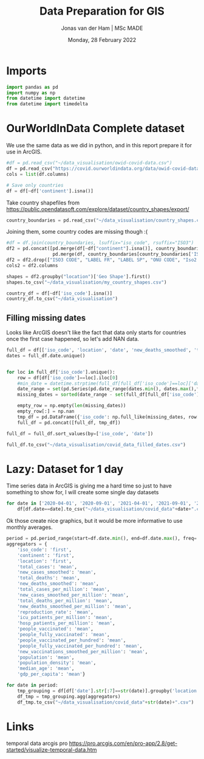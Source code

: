 #+TITLE: Data Preparation for GIS
#+AUTHOR: Jonas van der Ham | MSc MADE
#+EMAIL: Jonasvdham@gmail.com
#+DATE: Monday, 28 February 2022
#+STARTUP: showall
#+PROPERTY: header-args :exports both :session gis :cache no
:PROPERTIES:
#+OPTIONS: ^:nil
#+LATEX_COMPILER: xelatex
#+LATEX_CLASS: article
#+LATEX_CLASS_OPTIONS: [logo, color, author]
#+LATEX_HEADER: \insertauthor
#+LATEX_HEADER: \usepackage{minted}
#+LATEX_HEADER: \usepackage[style=ieee, citestyle=numeric-comp, isbn=false]{biblatex}
#+LATEX_HEADER: \addbibresource{~/made/bibliography/references.bib}
#+LATEX_HEADER: \setminted{bgcolor=WhiteSmoke}
#+OPTIONS: toc:nil
:END:

* Imports

#+begin_src python :results none
import pandas as pd
import numpy as np
from datetime import datetime
from datetime import timedelta
#+end_src

* OurWorldInData Complete dataset

We use the same data as we did in python, and in this report prepare it for use
in ArcGIS.

#+begin_src python :results none
#df = pd.read_csv("~/data_visualisation/owid-covid-data.csv")
df = pd.read_csv("https://covid.ourworldindata.org/data/owid-covid-data.csv")
cols = list(df.columns)

# Save only countries
df = df[~df['continent'].isna()]
#+end_src

Take country shapefiles from
https://public.opendatasoft.com/explore/dataset/country_shapes/export/

#+begin_src python :results none
country_boundaries = pd.read_csv("~/data_visualisation/country_shapes.csv", delimiter=";")
#+end_src

Joining them, some country codes are missing though :(
#+begin_src python :results none
#df = df.join(country_boundaries, lsuffix="iso_code", rsuffix="ISO3")
df2 = pd.concat([pd.merge(df[~df["continent"].isna()], country_boundaries, left_on='iso_code', right_on='ISO3'),
                 pd.merge(df, country_boundaries[country_boundaries['ISO3'].isna()], left_on='location', right_on='Country')])
df2 = df2.drop(["ISO3 CODE", "LABEL FR", "LABEL SP", "ONU CODE", "Iso2 2", "Iso A2", "ISO2", "ISO3", "Join Name", "Country"], axis=1)
cols2 = df2.columns
#+end_src

#+begin_src python :results none
shapes = df2.groupby("location")['Geo Shape'].first()
shapes.to_csv("~/data_visualisation/my_country_shapes.csv")
#+end_src

#+begin_src python :results none
country_df = df[~df['iso_code'].isna()]
country_df.to_csv("~/data_visualisation")
#+end_src

** Filling missing dates

Looks like ArcGIS doesn't like the fact that data only starts for countries
once the first case happened, so let's add NAN data.

#+begin_src python :results none
full_df = df[['iso_code', 'location', 'date', 'new_deaths_smoothed', 'total_cases_per_million', 'new_cases_smoothed_per_million', 'people_vaccinated_per_hundred', 'population', 'population_density', 'gdp_per_capita', 'life_expectancy', 'human_development_index']].copy()
dates = full_df.date.unique()


for loc in full_df['iso_code'].unique():
    row = df[df['iso_code']==loc].iloc[0]
    #min_date = datetime.strptime(full_df[full_df['iso_code']==loc]['date'].min(), '%Y-%m-%d')
    date_range = set(pd.Series(pd.date_range(dates.min(), dates.max(),freq='d').strftime('%Y-%m-%d')))
    missing_dates = sorted(date_range - set(full_df[full_df['iso_code']==loc].date.unique()))

    empty_row = np.empty(len(missing_dates))
    empty_row[:] = np.nan
    tmp_df = pd.DataFrame({'iso_code': np.full_like(missing_dates, row['iso_code']), 'location': np.full_like(missing_dates, row['location']), 'date': missing_dates, 'new_deaths_smoothed': empty_row, 'total_cases_per_million': empty_row, 'new_cases_smoothed_per_million': empty_row, 'people_vaccinated_per_hundred': empty_row, 'population': np.full_like(missing_dates, row['population']), 'population_density': np.full_like(missing_dates, row['population_density']), 'gdp_per_capita': np.full_like(missing_dates, row['gdp_per_capita']), 'life_expectancy': np.full_like(missing_dates, row['life_expectancy']), 'human_development_index': np.full_like(missing_dates, row['human_development_index'])})
    full_df = pd.concat([full_df, tmp_df])

full_df = full_df.sort_values(by=['iso_code', 'date'])
#+end_src

#+begin_src python :results none
full_df.to_csv("~/data_visualisation/covid_data_filled_dates.csv")
#+end_src
* Lazy: Dataset for 1 day

Time series data in ArcGIS is giving me a hard time so just to have something
to show for, I will create some single day datasets

#+begin_src python :results none
for date in ['2020-04-01', '2020-09-01', '2021-04-01', '2021-09-01', '2022-02-01']:
    df[df.date==date].to_csv("~/data_visualisation/covid_data"+date+".csv")
#+end_src

Ok those create nice graphics, but it would be more informative to use monthly
averages.

#+begin_src python :results none
period = pd.period_range(start=df.date.min(), end=df.date.max(), freq='M')
aggregators = {
    'iso_code': 'first',
    'continent': 'first',
    'location': 'first',
    'total_cases': 'mean',
    'new_cases_smoothed': 'mean',
    'total_deaths': 'mean',
    'new_deaths_smoothed': 'mean',
    'total_cases_per_million': 'mean',
    'new_cases_smoothed_per_million': 'mean',
    'total_deaths_per_million': 'mean',
    'new_deaths_smoothed_per_million': 'mean',
    'reproduction_rate': 'mean',
    'icu_patients_per_million': 'mean',
    'hosp_patients_per_million': 'mean',
    'people_vaccinated': 'mean',
    'people_fully_vaccinated': 'mean',
    'people_vaccinated_per_hundred': 'mean',
    'people_fully_vaccinated_per_hundred': 'mean',
    'new_vaccinations_smoothed_per_million': 'mean',
    'population': 'mean',
    'population_density': 'mean',
    'median_age': 'mean',
    'gdp_per_capita': 'mean'}

for date in period:
    tmp_grouping = df[df['date'].str[:7]==str(date)].groupby('location')
    df_tmp = tmp_grouping.agg(aggregators)
    df_tmp.to_csv("~/data_visualisation/covid_data"+str(date)+".csv")
#+end_src
* Links

temporal data arcgis pro
https://pro.arcgis.com/en/pro-app/2.8/get-started/visualize-temporal-data.htm
